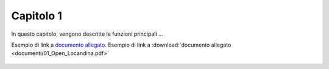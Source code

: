 Capitolo 1
==========

In questo capitolo, vengono descritte le funzioni principali ...

Esempio di link a `documento allegato <documenti/01_Open_Locandina.pdf>`_.
Esempio di link a :download:`documento allegato <documenti/01_Open_Locandina.pdf>`

.. figure:: immagini/msl-logo.jpg
   :scale: 25 %
   :alt: Logo Master Management Software Libero
